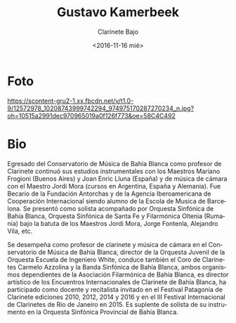 #+OPTIONS: ':t *:t -:t ::t <:t H:3 \n:nil ^:t arch:headline author:t
#+OPTIONS: broken-links:nil c:nil creator:nil d:(not "LOGBOOK")
#+OPTIONS: date:nil e:t email:nil f:t inline:t num:nil p:nil pri:nil
#+OPTIONS: prop:nil stat:t tags:t tasks:t tex:t timestamp:t title:t
#+OPTIONS: toc:nil todo:t |:t prop:nil
#+TITLE: Gustavo Kamerbeek
#+SUBTITLE: Clarinete Bajo
#+DATE: <2016-11-16 mié>
#+AUTHOR:
#+EMAIL: ebirman77@gmail.com
#+LANGUAGE: es
#+SELECT_TAGS: export
#+EXCLUDE_TAGS: noexport
#+CREATOR: Emacs 25.1.1 (Org mode 9.0)

#+DESCRIPTION: biografía
#+KEYWORDS: música, compositor

* Foto
[[https://scontent-gru2-1.xx.fbcdn.net/v/t1.0-9/12572978_10208743999742294_974975170287270234_n.jpg?oh=10515a2991dec970965019a0f126f773&oe=58C4C492]]

* Bio
Egresado del Conservatorio de Música de Bahía Blanca como profesor de
Clarinete continuó sus estudios instrumentales con los Maestros
Mariano Frogioni (Buenos Aires) y Joan Enric Lluna (España) y de
música de cámara con el Maestro Jordi Mora (cursos en Argentina,
España y Alemania). Fue Becario de la Fundación Antorchas y de la
Agencia Iberoamericana de Cooperación Internacional siendo alumno de
la Escola de Musica de Barcelona. Se presentó como solista acompañado
por Orquesta Sinfónica de Bahía Blanca, Orquesta Sinfónica de Santa Fe
y Filarmónica Oltenia (Rumania) bajo la batuta de los Maestros Jordi
Mora, Jorge Fontenla, Alejandro Vila, etc.

Se desempeña como profesor de clarinete y música de cámara en el
Conservatorio de Música de Bahía Blanca, director de la Orquesta
Juvenil de la Orquesta Escuela de Ingeniero White, conduce también el
Coro de Clarinetes Carmelo Azzolina y la Banda Sinfónica de Bahía
Blanca, ambos organismos dependientes de la Asociación Filarmónica de
Bahía Blanca, es director artístico de los Encuentros Internacionales
de Clarinete de Bahía Blanca, ha participado como docente y
recitalista invitado en el Festival Patagonia de Clarinete ediciones
2010, 2012, 2014 y 2016 y en el III Festival Internacional de
Clarinetes de Rio de Janeiro en 2015. Es suplente de solista de su
instrumento en la Orquesta Sinfónica Provincial de Bahía Blanca.
